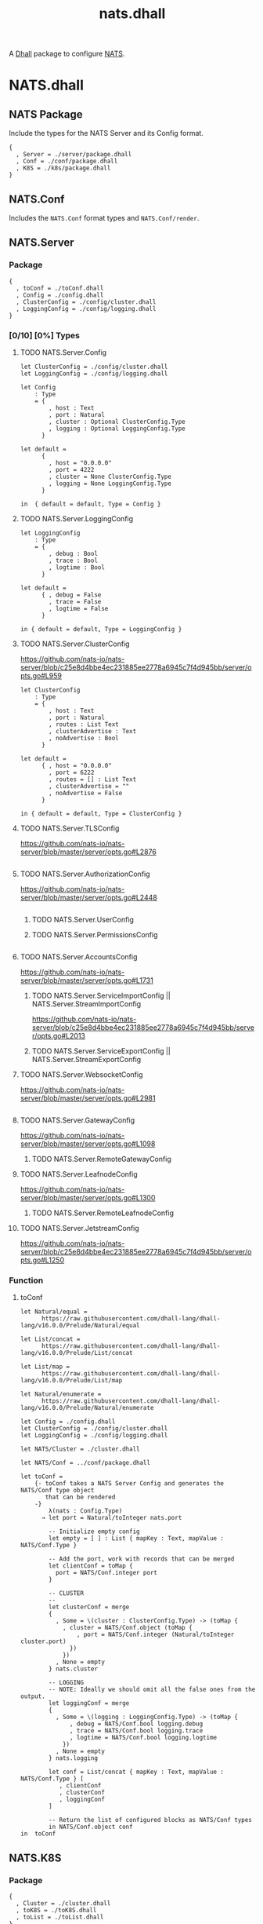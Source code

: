 # -*- mode: org; mode: auto-fill -*- 
#+TODO:     ONIT HOLD PAUSED TODO | DONE CANCELED
#+TITLE:    nats.dhall
#+property: :header-args: :results output code :mkdirp true

A [[https://dhall-lang.org/][Dhall]] package to configure [[https://nats.io][NATS]].

* COMMENT Dev Setup

Setting up the prelude both for Emacs and local development.

#+BEGIN_SRC emacs-lisp
(setenv "NATS_PRELUDE" (concat default-directory "package.dhall"))
(setq dhall-command "/usr/local/bin/dhall")
(setq dhall-format-at-save nil)
#+END_SRC

#+BEGIN_SRC sh :tangle .env
export NATS_PRELUDE=$(pwd)/package.dhall
#+END_SRC

* NATS.dhall

** NATS Package

Include the types for the NATS Server and its Config format.

#+BEGIN_SRC dhall :tangle package.dhall
{
  , Server = ./server/package.dhall
  , Conf = ./conf/package.dhall
  , K8S = ./k8s/package.dhall
}
#+END_SRC

** NATS.Conf

Includes the =NATS.Conf= format types and =NATS.Conf/render=.

** NATS.Server

*** Package

#+BEGIN_SRC dhall :tangle server/package.dhall
{
  , toConf = ./toConf.dhall
  , Config = ./config.dhall
  , ClusterConfig = ./config/cluster.dhall
  , LoggingConfig = ./config/logging.dhall
}
#+END_SRC

*** [0/10] [0%] Types

**** TODO NATS.Server.Config

#+BEGIN_SRC dhall :tangle server/config.dhall
let ClusterConfig = ./config/cluster.dhall
let LoggingConfig = ./config/logging.dhall

let Config
    : Type
    = { 
        , host : Text
        , port : Natural
        , cluster : Optional ClusterConfig.Type
        , logging : Optional LoggingConfig.Type
      }

let default =
      { 
        , host = "0.0.0.0"
        , port = 4222
        , cluster = None ClusterConfig.Type
        , logging = None LoggingConfig.Type
      }

in  { default = default, Type = Config }
#+END_SRC

**** TODO NATS.Server.LoggingConfig

#+BEGIN_SRC dhall :tangle server/config/logging.dhall
let LoggingConfig
    : Type
    = { 
        , debug : Bool
        , trace : Bool
        , logtime : Bool
      }

let default =
      { , debug = False
        , trace = False
        , logtime = False
      }

in { default = default, Type = LoggingConfig }
#+END_SRC

**** TODO NATS.Server.ClusterConfig

https://github.com/nats-io/nats-server/blob/c25e8d4bbe4ec231885ee2778a6945c7f4d945bb/server/opts.go#L959

#+BEGIN_SRC dhall :tangle server/config/cluster.dhall
let ClusterConfig
    : Type
    = { 
        , host : Text
        , port : Natural
        , routes : List Text
        , clusterAdvertise : Text
        , noAdvertise : Bool
      }

let default =
      { , host = "0.0.0.0"
        , port = 6222
        , routes = [] : List Text
        , clusterAdvertise = ""
        , noAdvertise = False
      }

in { default = default, Type = ClusterConfig }
#+END_SRC

**** TODO NATS.Server.TLSConfig

https://github.com/nats-io/nats-server/blob/master/server/opts.go#L2876

#+BEGIN_SRC dhall :tangle server/config/tlsConfig.dhall
#+END_SRC

**** TODO NATS.Server.AuthorizationConfig

https://github.com/nats-io/nats-server/blob/master/server/opts.go#L2448

#+BEGIN_SRC dhall :tangle server/config/authorization.dhall
#+END_SRC


****** TODO NATS.Server.UserConfig
****** TODO NATS.Server.PermissionsConfig

#+BEGIN_SRC dhall :tangle server/config/permissions.dhall
#+END_SRC

**** TODO NATS.Server.AccountsConfig

https://github.com/nats-io/nats-server/blob/master/server/opts.go#L1731

****** TODO NATS.Server.ServiceImportConfig || NATS.Server.StreamImportConfig

https://github.com/nats-io/nats-server/blob/c25e8d4bbe4ec231885ee2778a6945c7f4d945bb/server/opts.go#L2013

****** TODO NATS.Server.ServiceExportConfig || NATS.Server.StreamExportConfig
**** TODO NATS.Server.WebsocketConfig

https://github.com/nats-io/nats-server/blob/master/server/opts.go#L2981

#+BEGIN_SRC dhall :tangle server/config/websocket.dhall
#+END_SRC

**** TODO NATS.Server.GatewayConfig

https://github.com/nats-io/nats-server/blob/master/server/opts.go#L1098

****** TODO NATS.Server.RemoteGatewayConfig
**** TODO NATS.Server.LeafnodeConfig

https://github.com/nats-io/nats-server/blob/master/server/opts.go#L1300

****** TODO NATS.Server.RemoteLeafnodeConfig
**** TODO NATS.Server.JetstreamConfig

https://github.com/nats-io/nats-server/blob/c25e8d4bbe4ec231885ee2778a6945c7f4d945bb/server/opts.go#L1250

*** Function

**** toConf

#+BEGIN_SRC dhall :tangle server/toConf.dhall 
let Natural/equal =
      https://raw.githubusercontent.com/dhall-lang/dhall-lang/v16.0.0/Prelude/Natural/equal

let List/concat =
      https://raw.githubusercontent.com/dhall-lang/dhall-lang/v16.0.0/Prelude/List/concat

let List/map =
      https://raw.githubusercontent.com/dhall-lang/dhall-lang/v16.0.0/Prelude/List/map

let Natural/enumerate =
      https://raw.githubusercontent.com/dhall-lang/dhall-lang/v16.0.0/Prelude/Natural/enumerate

let Config = ./config.dhall
let ClusterConfig = ./config/cluster.dhall
let LoggingConfig = ./config/logging.dhall

let NATS/Cluster = ./cluster.dhall

let NATS/Conf = ../conf/package.dhall

let toConf =
    {- toConf takes a NATS Server Config and generates the NATS/Conf type object
       that can be rendered
    -}
        λ(nats : Config.Type)
      → let port = Natural/toInteger nats.port

        -- Initialize empty config
        let empty = [ ] : List { mapKey : Text, mapValue : NATS/Conf.Type }

        -- Add the port, work with records that can be merged
        let clientConf = toMap {
          port = NATS/Conf.integer port
        }

        -- CLUSTER
        --
        let clusterConf = merge 
        {
          , Some = \(cluster : ClusterConfig.Type) -> (toMap {
            , cluster = NATS/Conf.object (toMap { 
                , port = NATS/Conf.integer (Natural/toInteger cluster.port)
              })
            })
          , None = empty
        } nats.cluster

        -- LOGGING
        -- NOTE: Ideally we should omit all the false ones from the output.
        let loggingConf = merge 
        {
          , Some = \(logging : LoggingConfig.Type) -> (toMap {
              , debug = NATS/Conf.bool logging.debug
              , trace = NATS/Conf.bool logging.trace
              , logtime = NATS/Conf.bool logging.logtime
            })
          , None = empty
        } nats.logging

        let conf = List/concat { mapKey : Text, mapValue : NATS/Conf.Type } [ 
           , clientConf
           , clusterConf
           , loggingConf
        ]

        -- Return the list of configured blocks as NATS/Conf types
        in NATS/Conf.object conf
in  toConf
#+END_SRC

** NATS.K8S

*** Package

#+BEGIN_SRC dhall :tangle k8s/package.dhall 
{
  , Cluster = ./cluster.dhall
  , toK8S = ./toK8S.dhall
  , toList = ./toList.dhall
}
#+END_SRC

*** COMMENT NATS.K8S.Cluster

#+BEGIN_SRC dhall :tangle k8s/cluster.dhall
let kubernetes =
      https://raw.githubusercontent.com/dhall-lang/dhall-kubernetes/v4.0.0/1.17/package.dhall sha256:d9eac5668d5ed9cb3364c0a39721d4694e4247dad16d8a82827e4619ee1d6188

let Cluster
    : Type
    = { StatefulSet : kubernetes.StatefulSet.Type
      , ConfigMap : kubernetes.ConfigMap.Type
      , Service : kubernetes.Service.Type
      }

let defaultCluster =
      { StatefulSet = kubernetes.StatefulSet.Type
      , ConfigMap = kubernetes.ConfigMap.Type
      , Service = kubernetes.Service.Type
      }

in  { default = defaultCluster, Type = Cluster }
#+END_SRC

*** NATS.K8S.Cluster

#+BEGIN_SRC dhall :tangle k8s/cluster.dhall
let Config = ../server/config.dhall

let Cluster
    : Type
    = { name : Text
      , namespace : Text
      , image : Text
      , size : Natural
      , externalAccess : Bool
      , config : Config.Type
      }

let default =
      { name = None Text
      , namespace = "default"
      , image = "nats:latest"
      , size = 1
      , externalAccess = False
      , config = Config::{=}
      }

in  { default = default, Type = Cluster }
#+END_SRC

*** NATS.K8S.toK8S 

#+BEGIN_SRC dhall :tangle k8s/toK8S.dhall
let kubernetes =
      https://raw.githubusercontent.com/dhall-lang/dhall-kubernetes/v4.0.0/1.17/package.dhall sha256:d9eac5668d5ed9cb3364c0a39721d4694e4247dad16d8a82827e4619ee1d6188

-- TODO: Just import server and conf packages?
let NATS/Server/toConf = ../server/toConf.dhall
let NATS/Server/Config = ../server/config.dhall
let NATS/Conf/render = ../conf/render

let NATS/K8S/Cluster = ./cluster.dhall

let toK8S =
        λ(nats : NATS/K8S/Cluster.Type)
      → let labels = Some (toMap { app = nats.name })

        let metadata =
              kubernetes.ObjectMeta::{ name = nats.name, labels = labels, namespace = Some nats.namespace }

        let cmMetadata =
              kubernetes.ObjectMeta::{
              , name = "${nats.name}-config"
              , labels = labels
	      , namespace = Some nats.namespace
              }

        let clientHostPort =
              if nats.externalAccess then Some nats.config.port else None Natural

        let clientPort =
              kubernetes.ContainerPort::{
              , containerPort = nats.config.port
              , name = Some nats.name
              , hostPort = clientHostPort
              }

        -- Render the configuration to text from NATS/Conf objects
        -- so that can be stored within a ConfigMap.
        let natsConfFile = "nats.conf"
        let natsConf = NATS/Server/toConf nats.config
	let serverConfig = NATS/Conf/render natsConf

        let cm =
              kubernetes.ConfigMap::{
              , metadata = cmMetadata
              , data = Some
                [ { mapKey = natsConfFile, mapValue = serverConfig } ]
              }

        let configVolume =
              kubernetes.Volume::{
              , name = "config-volume"
              , configMap = Some kubernetes.ConfigMapVolumeSource::{
                , name = Some cmMetadata.name
                }
              }

        let configVolMount =
              kubernetes.VolumeMount::{
              , name = configVolume.name
              , mountPath = "/etc/nats"
              }

        let command =
              [ "/nats-server"
              , "-c"
              , "${configVolMount.mountPath}/${natsConfFile}"
              ]

        let natsContainer =
              kubernetes.Container::{
              , name = "nats"
              , image = Some nats.image
              , ports = Some [ clientPort ]
              , command = Some command
              , volumeMounts = Some [ configVolMount ]
              }

        let sts =
              kubernetes.StatefulSet::{
              , metadata = metadata
              , spec = Some kubernetes.StatefulSetSpec::{
                , serviceName = nats.name
                , selector = kubernetes.LabelSelector::{ matchLabels = labels }
                , replicas = Some nats.size
                , template = kubernetes.PodTemplateSpec::{
                  , metadata = metadata
                  , spec = Some kubernetes.PodSpec::{
                    , containers = [ natsContainer ]
                    , volumes = Some [ configVolume ]
                    }
                  }
                }
              }

        let svc =
              kubernetes.Service::{
              , metadata = metadata
              , spec = Some kubernetes.ServiceSpec::{
                , selector = labels
                , clusterIP = Some "None"
                , ports = Some
                  [ kubernetes.ServicePort::{
                    , name = Some "client"
                    , port = nats.config.port
                    , targetPort = Some
                        (kubernetes.IntOrString.Int nats.config.port)
                    }
                  ]
                }
              }

        -- TODO: Return the resulting NATS/Conf here as well?
        in  {
            , StatefulSet = sts
            , ConfigMap = cm
            , Service = svc
            }

in  toK8S
#+END_SRC

**** toList

#+BEGIN_SRC dhall :tangle k8s/toList.dhall
let kind =
      https://raw.githubusercontent.com/dhall-lang/dhall-kubernetes/v4.0.0/1.17/typesUnion.dhall sha256:61d9d79f8de701e9442a796f35cf1761a33c9d60e0dadb09f882c9eb60978323

let kubernetes =
      https://raw.githubusercontent.com/dhall-lang/dhall-kubernetes/v4.0.0/1.17/package.dhall sha256:d9eac5668d5ed9cb3364c0a39721d4694e4247dad16d8a82827e4619ee1d6188

let NATS/K8S/Cluster : Type = {
  , StatefulSet : kubernetes.StatefulSet.Type
  , ConfigMap : kubernetes.ConfigMap.Type
  , Service : kubernetes.Service.Type
}

in let toList =
        λ(nats : NATS/K8S/Cluster)
      → { apiVersion = "v1"
        , kind = "List"
        , items =
          [ kind.StatefulSet nats.StatefulSet
          , kind.ConfigMap nats.ConfigMap
          , kind.Service nats.Service
          ]
        }

in  toList
#+END_SRC
